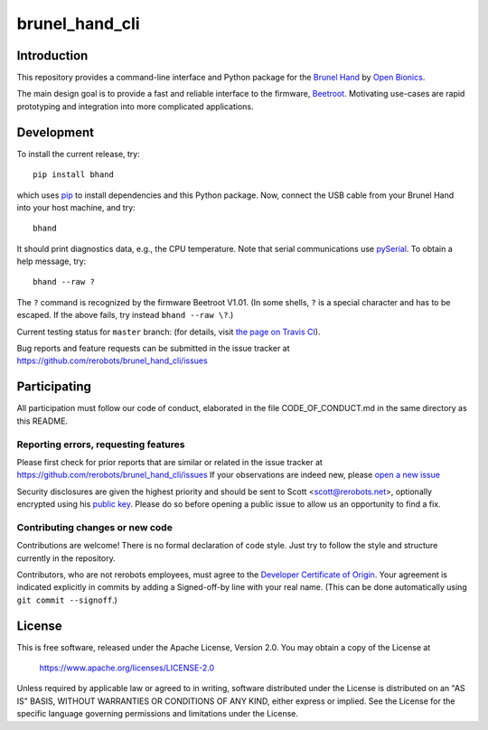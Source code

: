 brunel_hand_cli
===============

Introduction
------------

This repository provides a command-line interface and Python package for the
`Brunel Hand <https://www.openbionics.com/shop/brunel-hand>`_
by `Open Bionics <https://www.openbionics.com>`_.

The main design goal is to provide a fast and reliable interface to the
firmware, `Beetroot <https://github.com/Open-Bionics/Beetroot>`_.  Motivating
use-cases are rapid prototyping and integration into more complicated
applications.


Development
-----------

To install the current release, try::

    pip install bhand

which uses `pip <https://pip.pypa.io/en/stable/>`_ to install dependencies and
this Python package. Now, connect the USB cable from your Brunel Hand into your
host machine, and try::

    bhand

It should print diagnostics data, e.g., the CPU temperature.  Note that serial
communications use `pySerial <http://pyserial.readthedocs.io/en/stable/>`_. To
obtain a help message, try::

    bhand --raw ?

The ``?`` command is recognized by the firmware Beetroot V1.01. (In some shells,
``?`` is a special character and has to be escaped. If the above fails, try
instead ``bhand --raw \?``.)

Current testing status for ``master`` branch: |build-status| (for details, visit
`the page on Travis CI <https://travis-ci.org/rerobots/brunel_hand_cli>`_).

.. |build-status| image:: https://travis-ci.org/rerobots/brunel_hand_cli.svg?branch=master


Bug reports and feature requests can be submitted in the issue tracker at
https://github.com/rerobots/brunel_hand_cli/issues


Participating
-------------

All participation must follow our code of conduct, elaborated in the file
CODE_OF_CONDUCT.md in the same directory as this README.

Reporting errors, requesting features
`````````````````````````````````````

Please first check for prior reports that are similar or related in the issue
tracker at https://github.com/rerobots/brunel_hand_cli/issues
If your observations are indeed new, please `open a new
issue <https://github.com/rerobots/brunel_hand_cli/issues/new>`_

Security disclosures are given the highest priority and should be sent to Scott
<scott@rerobots.net>, optionally encrypted using his `public key
<http://pgp.mit.edu/pks/lookup?op=get&search=0x79239591A03E2274>`_. Please do so
before opening a public issue to allow us an opportunity to find a fix.

Contributing changes or new code
````````````````````````````````

Contributions are welcome! There is no formal declaration of code style. Just
try to follow the style and structure currently in the repository.

Contributors, who are not rerobots employees, must agree to the `Developer
Certificate of Origin <https://developercertificate.org/>`_. Your agreement is
indicated explicitly in commits by adding a Signed-off-by line with your real
name. (This can be done automatically using ``git commit --signoff``.)


License
-------

This is free software, released under the Apache License, Version 2.0.
You may obtain a copy of the License at

    https://www.apache.org/licenses/LICENSE-2.0

Unless required by applicable law or agreed to in writing, software
distributed under the License is distributed on an "AS IS" BASIS,
WITHOUT WARRANTIES OR CONDITIONS OF ANY KIND, either express or implied.
See the License for the specific language governing permissions and
limitations under the License.
